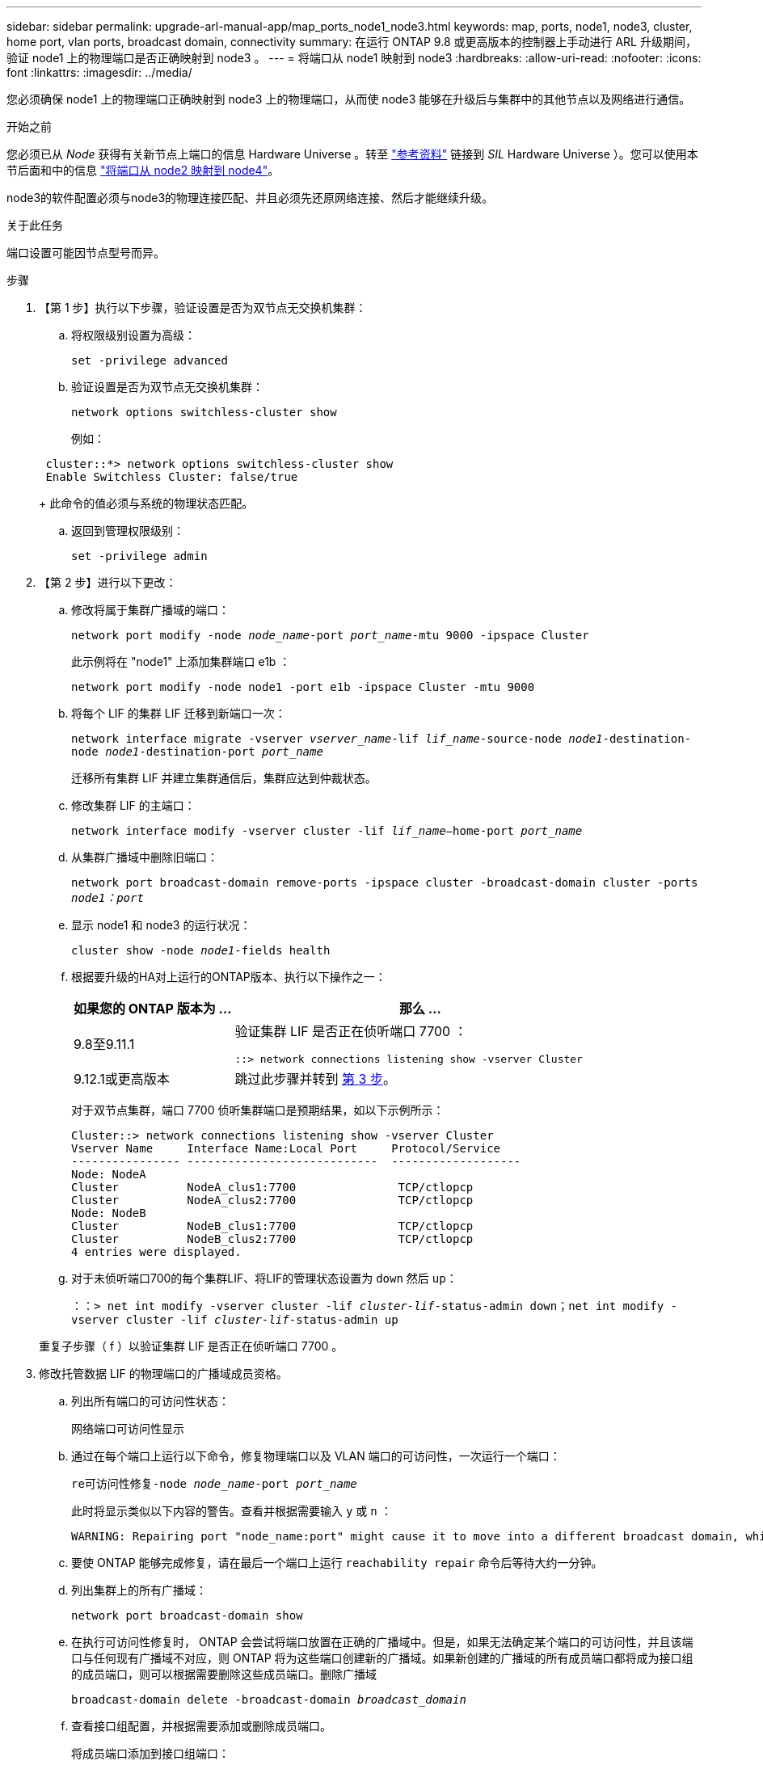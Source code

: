 ---
sidebar: sidebar 
permalink: upgrade-arl-manual-app/map_ports_node1_node3.html 
keywords: map, ports, node1, node3, cluster, home port, vlan ports, broadcast domain, connectivity 
summary: 在运行 ONTAP 9.8 或更高版本的控制器上手动进行 ARL 升级期间，验证 node1 上的物理端口是否正确映射到 node3 。 
---
= 将端口从 node1 映射到 node3
:hardbreaks:
:allow-uri-read: 
:nofooter: 
:icons: font
:linkattrs: 
:imagesdir: ../media/


[role="lead"]
您必须确保 node1 上的物理端口正确映射到 node3 上的物理端口，从而使 node3 能够在升级后与集群中的其他节点以及网络进行通信。

.开始之前
您必须已从 _Node_ 获得有关新节点上端口的信息 Hardware Universe 。转至 link:other_references.html["参考资料"] 链接到 _SIL_ Hardware Universe ）。您可以使用本节后面和中的信息 link:map_ports_node2_node4.html["将端口从 node2 映射到 node4"]。

node3的软件配置必须与node3的物理连接匹配、并且必须先还原网络连接、然后才能继续升级。

.关于此任务
端口设置可能因节点型号而异。

.步骤
. 【第 1 步】执行以下步骤，验证设置是否为双节点无交换机集群：
+
.. 将权限级别设置为高级：
+
`set -privilege advanced`

.. 验证设置是否为双节点无交换机集群：
+
`network options switchless-cluster show`

+
例如：

+
[listing]
----
 cluster::*> network options switchless-cluster show
 Enable Switchless Cluster: false/true
----
+
此命令的值必须与系统的物理状态匹配。

.. 返回到管理权限级别：
+
`set -privilege admin`



. 【第 2 步】进行以下更改：
+
.. 修改将属于集群广播域的端口：
+
`network port modify -node _node_name_-port _port_name_-mtu 9000 -ipspace Cluster`

+
此示例将在 "node1" 上添加集群端口 e1b ：

+
[listing]
----
network port modify -node node1 -port e1b -ipspace Cluster -mtu 9000
----
.. 将每个 LIF 的集群 LIF 迁移到新端口一次：
+
`network interface migrate -vserver _vserver_name_-lif _lif_name_-source-node _node1_-destination-node _node1_-destination-port _port_name_`

+
迁移所有集群 LIF 并建立集群通信后，集群应达到仲裁状态。

.. 修改集群 LIF 的主端口：
+
`network interface modify -vserver cluster -lif _lif_name_–home-port _port_name_`

.. 从集群广播域中删除旧端口：
+
`network port broadcast-domain remove-ports -ipspace cluster -broadcast-domain cluster -ports _node1：port_`

.. 显示 node1 和 node3 的运行状况：
+
`cluster show -node _node1_-fields health`

.. 根据要升级的HA对上运行的ONTAP版本、执行以下操作之一：
+
[cols="30,70"]
|===
| 如果您的 ONTAP 版本为 ... | 那么 ... 


| 9.8至9.11.1 | 验证集群 LIF 是否正在侦听端口 7700 ：

`::> network connections listening show -vserver Cluster` 


| 9.12.1或更高版本 | 跳过此步骤并转到 <<man_map_1_step3,第 3 步>>。 
|===
+
对于双节点集群，端口 7700 侦听集群端口是预期结果，如以下示例所示：

+
[listing]
----
Cluster::> network connections listening show -vserver Cluster
Vserver Name     Interface Name:Local Port     Protocol/Service
---------------- ----------------------------  -------------------
Node: NodeA
Cluster          NodeA_clus1:7700               TCP/ctlopcp
Cluster          NodeA_clus2:7700               TCP/ctlopcp
Node: NodeB
Cluster          NodeB_clus1:7700               TCP/ctlopcp
Cluster          NodeB_clus2:7700               TCP/ctlopcp
4 entries were displayed.
----
.. 对于未侦听端口700的每个集群LIF、将LIF的管理状态设置为 `down` 然后 `up`：
+
`：：> net int modify -vserver cluster -lif _cluster-lif_-status-admin down；net int modify -vserver cluster -lif _cluster-lif_-status-admin up`

+
重复子步骤（ f ）以验证集群 LIF 是否正在侦听端口 7700 。



. [[man_map_1_step3]] 修改托管数据 LIF 的物理端口的广播域成员资格。
+
.. 列出所有端口的可访问性状态：
+
`网络端口可访问性显示`

.. 通过在每个端口上运行以下命令，修复物理端口以及 VLAN 端口的可访问性，一次运行一个端口：
+
`re可访问性修复-node _node_name_-port _port_name_`

+
此时将显示类似以下内容的警告。查看并根据需要输入 `y` 或 `n` ：

+
[listing]
----
WARNING: Repairing port "node_name:port" might cause it to move into a different broadcast domain, which can cause LIFs to be re-homed away from the port. Are you sure you want to continue? {y|n}:
----
.. 要使 ONTAP 能够完成修复，请在最后一个端口上运行 `reachability repair` 命令后等待大约一分钟。
.. 列出集群上的所有广播域：
+
`network port broadcast-domain show`

.. 在执行可访问性修复时， ONTAP 会尝试将端口放置在正确的广播域中。但是，如果无法确定某个端口的可访问性，并且该端口与任何现有广播域不对应，则 ONTAP 将为这些端口创建新的广播域。如果新创建的广播域的所有成员端口都将成为接口组的成员端口，则可以根据需要删除这些成员端口。删除广播域
+
`broadcast-domain delete -broadcast-domain _broadcast_domain_`

.. 查看接口组配置，并根据需要添加或删除成员端口。
+
将成员端口添加到接口组端口：

+
`ifgrp add-port -node _node_name_-ifgrp _ifgrp_port_-port _port_name_`

+
从接口组端口删除成员端口：

+
`ifgrp remove-port -node _node_name_-ifgrp _ifgrp_port_-port _port_name_`

.. 根据需要删除并重新创建 VLAN 端口。删除 VLAN 端口：
+
`vlan delete -node _node_name_-vlan-name _vlan_port_`

+
创建 VLAN 端口：

+
`vlan create -node _node_name_-vlan-name _vlan_port_`

+

NOTE: 根据要升级的系统的网络配置的复杂性，可能需要重复子步骤（ a ）到（ g ），直到所有端口都在需要时正确放置为止。



. 【第 4 步】如果系统上未配置任何 VLAN ，请转至 <<man_map_1_step5,第 5 步>>。如果已配置 VLAN ，请还原先前在不再存在的端口上配置的或在已移至另一广播域的端口上配置的已替换 VLAN 。
+
.. 显示已替换的 VLAN ：
+
`cluster controller-replacement network placed-vlans show`

.. 将已替换的 VLAN 还原到所需的目标端口：
+
`displaced -vVLAN restore -node _node_name_-port _port_name_-destination-port _destination_port_`

.. 验证所有已替换的 VLAN 是否已还原：
+
`cluster controller-replacement network placed-vlans show`

.. VLAN 会在创建后大约一分钟自动放置到相应的广播域中。验证已还原的 VLAN 是否已放置在相应的广播域中：
+
`网络端口可访问性显示`



. 从ONTAP 9.8开始、如果在网络端口可访问性修复操作步骤 期间在广播域之间移动了LIF的主端口、则ONTAP 将自动修改LIF的主端口。如果 LIF 的主端口已移至另一个节点或未分配，则该 LIF 将显示为已替换的 LIF 。还原主端口不再存在或已重新定位到另一节点的已替换 LIF 的主端口。
+
.. 显示主端口可能已移至另一个节点或不再存在的 LIF ：
+
`displaced interface show`

.. 还原每个 LIF 的主端口：
+
`displaced interface restore -vserver _vserver_name_-lif-name _LIF_name_`

.. 验证是否已还原所有 LIF 主端口：
+
`displaced interface show`



+
如果所有端口均已正确配置并添加到正确的广播域中，则 `network port reachability show` 命令应将所有已连接端口的可访问性状态报告为 "ok" ，而对于没有物理连接的端口，此状态报告为 "no-reachability " 。如果任何端口报告的状态不是这两个端口，请按照中所述修复可访问性 <<man_map_1_step3,第 3 步>>。

. [[man_map_1_step6]] 验证属于正确广播域的端口上的所有 LIF 是否已由管理员启动。
+
.. 检查是否存在任何已被管理员关闭的 LIF ：
+
`network interface show -vserver _vserver_name_-status-admin down`

.. 检查是否有任何 LIF 运行中断：
+
`network interface show -vserver _vserver_name_-status-oper down`

.. 修改任何需要修改的 LIF ，使其具有不同的主端口：
+
`network interface modify -vserver _vserver_name_-lif _LIF_name_-home-port _home_port_`

+

NOTE: 对于 iSCSI LIF ，修改主端口需要以管理员方式关闭 LIF 。

.. 还原不在其各自主端口主端口的 LIF ：
+
`网络接口还原 *`




